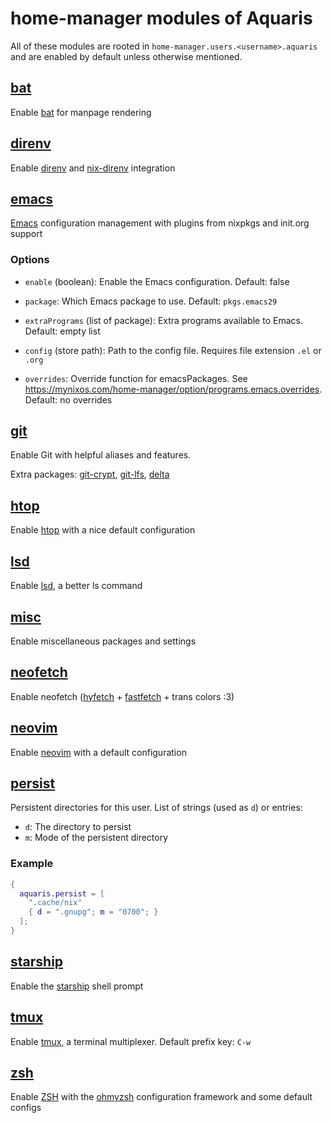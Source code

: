 * home-manager modules of Aquaris
All of these modules are rooted in =home-manager.users.<username>.aquaris=
and are enabled by default unless otherwise mentioned.

** [[file:../../module/home/bat.nix][bat]]
Enable [[https://github.com/sharkdp/bat][bat]] for manpage rendering

** [[file:../../module/home/direnv.nix][direnv]]
Enable [[https://github.com/direnv/direnv][direnv]] and [[https://github.com/nix-community/nix-direnv][nix-direnv]] integration

** [[file:../../module/home/emacs/default.nix][emacs]]
[[https://www.gnu.org/software/emacs/][Emacs]] configuration management with plugins from nixpkgs and init.org support

*** Options
- =enable= (boolean): Enable the Emacs configuration.
  Default: false

- =package=: Which Emacs package to use.
  Default: =pkgs.emacs29=

- =extraPrograms= (list of package): Extra programs available to Emacs.
  Default: empty list

- =config= (store path): Path to the config file.
  Requires file extension =.el= or =.org=

- =overrides=: Override function for emacsPackages.
  See https://mynixos.com/home-manager/option/programs.emacs.overrides.
  Default: no overrides

** [[file:../../module/home/git.nix][git]]
Enable Git with helpful aliases and features.

Extra packages: [[https://github.com/AGWA/git-crypt][git-crypt]], [[https://git-lfs.com/][git-lfs]], [[https://github.com/dandavison/delta][delta]]

** [[file:../../module/home/htop.nix][htop]]
Enable [[https://github.com/htop-dev/htop][htop]] with a nice default configuration

** [[file:../../module/home/lsd.nix][lsd]]
Enable [[https://github.com/lsd-rs/lsd][lsd]], a better ls command

** [[file:../../module/home/misc.nix][misc]]
Enable miscellaneous packages and settings

** [[file:../../module/home/neofetch.nix][neofetch]]
Enable neofetch ([[https://github.com/hykilpikonna/hyfetch][hyfetch]] + [[https://github.com/fastfetch-cli/fastfetch][fastfetch]] + trans colors :3)

** [[file:../../module/home/neovim/default.nix][neovim]]
Enable [[https://github.com/neovim/neovim][neovim]] with a default configuration

** [[file:../../module/home/persist.nix][persist]]
Persistent directories for this user.
List of strings (used as =d=) or entries:
- =d=: The directory to persist
- =m=: Mode of the persistent directory

*** Example
#+begin_src nix
  {
    aquaris.persist = [
      ".cache/nix"
      { d = ".gnupg"; m = "0700"; }
    ];
  }
#+end_src

** [[file:../../module/home/starship.nix][starship]]
Enable the [[https://github.com/starship/starship][starship]] shell prompt

** [[file:../../module/home/tmux/default.nix][tmux]]
Enable [[https://github.com/tmux/tmux][tmux]], a terminal multiplexer. Default prefix key: =C-w=
** [[file:../../module/home/zsh.nix][zsh]]
Enable [[https://zsh.sourceforge.io/][ZSH]] with the [[https://github.com/ohmyzsh/ohmyzsh][ohmyzsh]] configuration framework and some default configs
